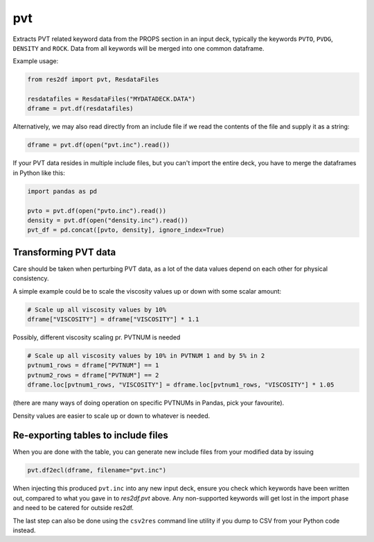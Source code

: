 pvt
---

Extracts PVT related keyword data from the PROPS section in an input deck,
typically the keywords ``PVTO``, ``PVDG``, ``DENSITY`` and ``ROCK``. Data from
all keywords will be merged into one common dataframe.

Example usage:

.. code-block:: python

   from res2df import pvt, ResdataFiles

   resdatafiles = ResdataFiles("MYDATADECK.DATA")
   dframe = pvt.df(resdatafiles)

Alternatively, we may also read directly from an include file
if we read the contents of the file and supply it as a string:

.. code-block:: python

   dframe = pvt.df(open("pvt.inc").read())

..
  pvt.df(ResdataFiles('tests/data/reek/eclipse/model/2_R001_REEK-0.DATA')).tail(15).to_csv('docs/usage/pvt.csv', index=False)


.. csv-table:: Example PVT table (last 15 rows to show non-Nan data)
  :file: pvt.csv
  :header-rows: 1

If your PVT data resides in multiple include files, but you can't import
the entire deck, you have to merge the dataframes in Python like this:

.. code-block:: python

   import pandas as pd

   pvto = pvt.df(open("pvto.inc").read())
   density = pvt.df(open("density.inc").read())
   pvt_df = pd.concat([pvto, density], ignore_index=True)

Transforming PVT data
^^^^^^^^^^^^^^^^^^^^^

Care should be taken when perturbing PVT data, as a lot
of the data values depend on each other for physical consistency.

A simple example could be to scale the viscosity values up or down with
some scalar amount:

.. code-block:: python

   # Scale up all viscosity values by 10%
   dframe["VISCOSITY"] = dframe["VISCOSITY"] * 1.1

Possibly, different viscosity scaling pr. PVTNUM is needed

.. code-block:: python

   # Scale up all viscosity values by 10% in PVTNUM 1 and by 5% in 2
   pvtnum1_rows = dframe["PVTNUM"] == 1
   pvtnum2_rows = dframe["PVTNUM"] == 2
   dframe.loc[pvtnum1_rows, "VISCOSITY"] = dframe.loc[pvtnum1_rows, "VISCOSITY"] * 1.05

(there are many ways of doing operation on specific PVTNUMs in Pandas, pick your favourite).

Density values are easier to scale up or down to whatever is needed.

Re-exporting tables to include files
^^^^^^^^^^^^^^^^^^^^^^^^^^^^^^^^^^^^^^^^^^^^

When you are done with the table, you can generate new include files from your modified data by issuing

.. code-block:: python

   pvt.df2ecl(dframe, filename="pvt.inc")

When injecting this produced ``pvt.inc`` into any new input deck, ensure you
check which keywords have been written out, compared to what you gave in to
`res2df.pvt` above. Any non-supported keywords will get lost in the import phase
and need to be catered for outside res2df.

The last step can also be done using the ``csv2res`` command line utility
if you dump to CSV from your Python code instead.

